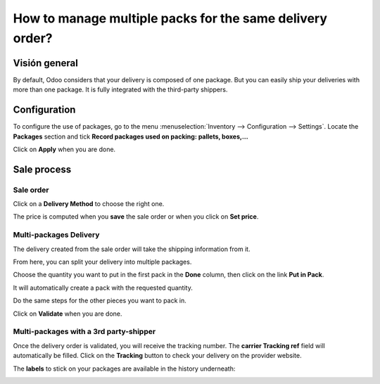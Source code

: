 =========================================================
How to manage multiple packs for the same delivery order?
=========================================================

Visión general
========

By default, Odoo considers that your delivery is composed of one
package. But you can easily ship your deliveries with more than one
package. It is fully integrated with the third-party shippers.

Configuration
=============

To configure the use of packages, go to the menu
:menuselection:`Inventory --> Configuration --> Settings`. 
Locate the **Packages** section and tick **Record
packages used on packing: pallets, boxes,...**

.. image:: media/multipack03.png
   :align: center

Click on **Apply** when you are done.

Sale process
============

Sale order
----------

.. image:: media/multipack06.png
   :align: center

Click on a **Delivery Method** to choose the right one.

The price is computed when you **save** the sale order or when you click on
**Set price**.

Multi-packages Delivery
-----------------------

The delivery created from the sale order will take the shipping
information from it.

.. image:: media/multipack07.png
   :align: center

From here, you can split your delivery into multiple packages.

Choose the quantity you want to put in the first pack in the **Done**
column, then click on the link **Put in Pack**.

.. image:: media/multipack02.png
   :align: center

It will automatically create a pack with the requested quantity.

Do the same steps for the other pieces you want to pack in.

.. image:: media/multipack04.png
   :align: center

Click on **Validate** when you are done.

Multi-packages with a 3rd party-shipper
---------------------------------------

Once the delivery order is validated, you will receive the tracking
number. The **carrier Tracking ref** field will automatically be filled.
Click on the **Tracking** button to check your delivery on the provider
website.

.. image:: media/multipack05.png
   :align: center

The **labels** to stick on your packages are available in the history
underneath:

.. image:: media/multipack01.png
   :align: center

.. seealso::
    * :doc:`invoicing`
    * :doc:`labels`
